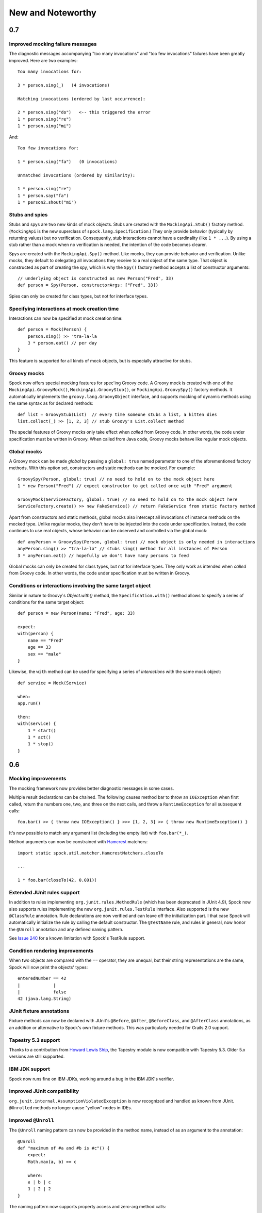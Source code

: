 New and Noteworthy
==================

0.7
~~~

Improved mocking failure messages
---------------------------------

The diagnostic messages accompanying "too many invocations" and "too few invocations" failures have been greatly
improved. Here are two examples::

    Too many invocations for:

    3 * person.sing(_)   (4 invocations)

    Matching invocations (ordered by last occurrence):

    2 * person.sing("do")   <-- this triggered the error
    1 * person.sing("re")
    1 * person.sing("mi")

And::

    Too few invocations for:

    1 * person.sing("fa")   (0 invocations)

    Unmatched invocations (ordered by similarity):

    1 * person.sing("re")
    1 * person.say("fa")
    1 * person2.shout("mi")

Stubs and spies
---------------

Stubs and spys are two new kinds of mock objects. Stubs are created with the ``MockingApi.Stub()`` factory method.
(``MockingApi`` is the new superclass of ``spock.lang.Specification``.) They only provide behavior (typically by returning values)
but no verification. Consequently, stub interactions cannot have a cardinality (like ``1 * ...``).
By using a stub rather than a mock when no verification is needed, the intention of the code becomes clearer.

Spys are created with the ``MockingApi.Spy()`` method. Like mocks, they can provide behavior and verification.
Unlike mocks, they default to delegating all invocations they receive to a real object of the same type. That object
is constructed as part of creating the spy, which is why the ``Spy()`` factory method accepts a list of constructor arguments::

    // underlying object is constructed as new Person("Fred", 33)
    def person = Spy(Person, constructorArgs: ["Fred", 33])

Spies can only be created for class types, but not for interface types.

Specifying interactions at mock creation time
---------------------------------------------

Interactions can now be specified at mock creation time::

    def person = Mock(Person) {
        person.sing() >> "tra-la-la
        3 * person.eat() // per day
    }

This feature is supported for all kinds of mock objects, but is especially attractive for stubs.

Groovy mocks
------------

Spock now offers special mocking features for spec'ing Groovy code. A Groovy mock is created with one of
the ``MockingApi.GroovyMock()``, ``MockingApi.GroovyStub()``, or ``MockingApi.GroovySpy()`` factory methods.
It automatically implements the ``groovy.lang.GroovyObject`` interface, and supports mocking of dynamic methods
using the same syntax as for declared methods::

    def list = GroovyStub(List)  // every time someone stubs a list, a kitten dies
    list.collect(_) >> [1, 2, 3] // stub Groovy's List.collect method

The special features of Groovy mocks only take effect when *called* from Groovy code. In other words,
the code under specification must be written in Groovy. When called from Java code, Groovy mocks behave like regular mock objects.

Global mocks
------------

A Groovy mock can be made *global* by passing a ``global: true`` named
parameter to one of the aforementioned factory methods. With this option set, constructors and static methods can be mocked. For example::

    GroovySpy(Person, global: true) // no need to hold on to the mock object here
    1 * new Person("Fred") // expect constructor to get called once with "Fred" argument

    GroovyMock(ServiceFactory, global: true) // no need to hold on to the mock object here
    ServiceFactory.create() >> new FakeService() // return FakeService from static factory method

Apart from constructors and static methods, global mocks also intercept all invocations of instance methods on the mocked type.
Unlike regular mocks, they don't have to be injected into the code under specification. Instead, the code continues to use real objects,
whose behavior can be observed and controlled via the global mock::

    def anyPerson = GroovySpy(Person, global: true) // mock object is only needed in interactions
    anyPerson.sing() >> "tra-la-la" // stubs sing() method for all instances of Person
    3 * anyPerson.eat() // hopefully we don't have many persons to feed

Global mocks can only be created for class types, but not for interface types. They only work as intended when *called*
from Groovy code. In other words, the code under specification must be written in Groovy.

Conditions or interactions involving the same target object
-----------------------------------------------------------

Similar in nature to Groovy's `Object.with()` method, the ``Specification.with()`` method allows to specify a series
of conditions for the same target object::

    def person = new Person(name: "Fred", age: 33)

    expect:
    with(person) {
        name == "Fred"
        age == 33
        sex == "male"
    }

Likewise, the ``with`` method can be used for specifying a series of *interactions* with the same mock object::

    def service = Mock(Service)

    when:
    app.run()

    then:
    with(service) {
        1 * start()
        1 * act()
        1 * stop()
    }

0.6
~~~

Mocking improvements
--------------------

The mocking framework now provides better diagnostic messages in some cases.

Multiple result declarations can be chained. The following causes method bar to throw an ``IOException`` when first called, return the numbers one, two, and three on the next calls, and throw a ``RuntimeException`` for all subsequent calls::

    foo.bar() >> { throw new IOException() } >>> [1, 2, 3] >> { throw new RuntimeException() }

It's now possible to match any argument list (including the empty list) with ``foo.bar(*_)``.

Method arguments can now be constrained with `Hamcrest <http://code.google.com/p/hamcrest/>`_ matchers::

    import static spock.util.matcher.HamcrestMatchers.closeTo

    ...

    1 * foo.bar(closeTo(42, 0.001))

Extended JUnit rules support
----------------------------

In addition to rules implementing ``org.junit.rules.MethodRule`` (which has been deprecated in JUnit 4.9), Spock now also supports rules implementing the new ``org.junit.rules.TestRule`` interface. Also supported is the new ``@ClassRule`` annotation. Rule declarations are now verified and can leave off the initialization part. I that case Spock will automatically initialize the rule by calling the default constructor.
The ``@TestName`` rule, and rules in general, now honor the ``@Unroll`` annotation and any defined naming pattern.
 
See `Issue 240 <http://issues.spockframework.org/detail?id=240>`_ for a known limitation with Spock's TestRule support.

Condition rendering improvements
--------------------------------

When two objects are compared with the ``==`` operator, they are unequal, but their string representations are the same, Spock will now print the objects' types::

    enteredNumber == 42
    |             |
    |             false
    42 (java.lang.String)

JUnit fixture annotations
-------------------------

Fixture methods can now be declared with JUnit's ``@Before``, ``@After``, ``@BeforeClass``, and ``@AfterClass`` annotations, as an addition or alternative to Spock's own fixture methods. This was particularly needed for Grails 2.0 support.

Tapestry 5.3 support
--------------------

Thanks to a contribution from `Howard Lewis Ship <http://howardlewisship.com/>`_, the Tapestry module is now compatible with Tapestry 5.3. Older 5.x versions are still supported.

IBM JDK support
---------------

Spock now runs fine on IBM JDKs, working around a bug in the IBM JDK's verifier.

Improved JUnit compatibility
----------------------------

``org.junit.internal.AssumptionViolatedException`` is now recognized and handled as known from JUnit. ``@Unrolled`` methods no longer cause "yellow" nodes in IDEs.

.. _improved-unroll-0.6:

Improved ``@Unroll``
--------------------

The ``@Unroll`` naming pattern can now be provided in the method name, instead of as an argument to the annotation::

    @Unroll
    def "maximum of #a and #b is #c"() {
        expect:
        Math.max(a, b) == c

        where:
        a | b | c
        1 | 2 | 2
    }

The naming pattern now supports property access and zero-arg method calls::

    @Unroll
    def "#person.name.toUpperCase() is #person.age years old"() { ... }

The ``@Unroll`` annotation can now be applied to a spec class. In this case, all data-driven feature methods in the class will be unrolled.

Improved ``@Timeout``
---------------------

The ``@Timeout`` annotation can now be applied to a spec class. In this case, the timeout applies to all feature methods (individually) that aren't already annotated with ``@Timeout``.
Timed methods are now executed on the regular test framework thread. This can be important for tests that rely on thread-local state (like Grails integration tests). Also the interruption behavior has been improved, to increase the chance that a timeout can be enforced.

The failure exception that is thrown when a timeout occurs now contains the stacktrace of test execution, allowing you to see where the test was “stuck” or how far it got in the allocated time.

Improved data table syntax
--------------------------

Table cells can now be separated with double pipes. This can be used to visually set apart expected outputs from provided inputs::

    ...
    where:
    a | b || sum
    1 | 2 || 3
    3 | 1 || 4

Groovy 1.8/2.0 support
----------------------

Spock 0.6 ships in three variants for Groovy 1.7, 1.8, and 2.0. Make sure to pick the right version - for example, for Groovy 1.8 you need to use spock-core-0.6-groovy-1.8 (likewise for all other modules). The Groovy 2.0 variant is based on Groovy 2.0-beta-3-SNAPSHOT and only available from http://m2repo.spockframework.org. The Groovy 1.7 and 1.8 variants are also available from Maven Central. The next version of Spock will no longer support Groovy 1.7.

Grails 2.0 support
------------------

Spock's Grails plugin was split off into a separate project and now lives at http://github.spockframework.org/spock-grails. The plugin supports both Grails 1.3 and 2.0.

The Spock Grails plugin supports all of the new Grails 2.0 test mixins, effectively deprecating the existing unit testing classes (e.g. UnitSpec). For integration testing, IntegrationSpec must still be used.

IntelliJ IDEA integration
-------------------------

The folks from `JetBrains <http://www.jetbrains.com>`_ have added a few handy features around data tables. Data tables will now be layed out automatically when reformatting code. Data variables are no longer shown as "unknown" and have their types inferred from the values in the table (!).

GitHub repository
-----------------

All source code has moved to http://github.spockframework.org/. The `Grails Spock plugin <http://github.spockframework.org/spock-grails>`_, `Spock Example <http://github.spockframework.org/spock-example>`_ project, and `Spock Web Console <http://github.spockframework.org/spockwebconsole>`_ now have their own GitHub projects. Also available are slides and code for various Spock presentations (like `this one <http://github.spockframework.org/smarter-testing-with-spock>`_).

Gradle build
------------

Spock is now exclusively built with Gradle. Building Spock yourself is as easy as cloning the `GitHub repo <http://github.spockframework.org/spock>`_ and executing ``gradlew build``. No build tool installation is required; the only prerequisite for building Spock is a JDK installation (1.5 or higher).

Fixed Issues
------------

See the `issue tracker <http://issues.spockframework.org/list?can=1&q=label%3AMilestone-0.6>`_ for a list of fixed issues.


